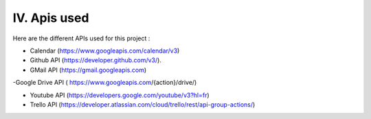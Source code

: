 IV. Apis used 
============= 

Here are the different APIs used for this project : 
 

- Calendar (https://www.googleapis.com/calendar/v3) 

- Github API (https://developer.github.com/v3/). 

- GMail API (https://gmail.googleapis.com) 

-Google Drive API ( https://www.googleapis.com/{action}/drive/) 

- Youtube API (https://developers.google.com/youtube/v3?hl=fr) 

- Trello API (https://developer.atlassian.com/cloud/trello/rest/api-group-actions/) 